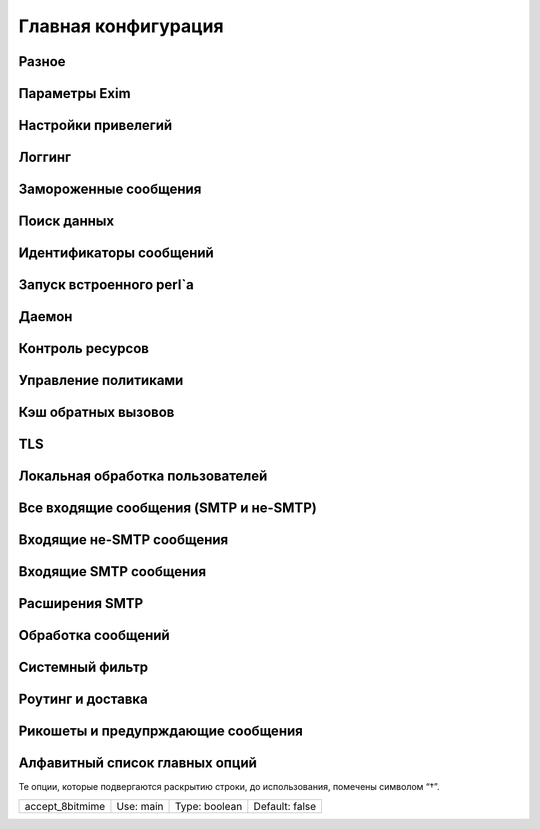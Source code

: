 
.. _ch14_00:

Главная конфигурация
====================


.. _ch14_01:

Разное
------


.. _ch14_02:

Параметры Exim
--------------


.. _ch14_03:

Настройки привелегий
--------------------


.. _ch14_04:

Логгинг
-------


.. _ch14_05:

Замороженные сообщения
----------------------


.. _ch14_06:

Поиск данных
------------


.. _ch14_07:

Идентификаторы сообщений
------------------------


.. _ch14_08:

Запуск встроенного perl`a
-------------------------


.. _ch14_09:

Даемон
------


.. _ch14_10:

Контроль ресурсов
-----------------


.. _ch14_11:

Управление политиками
---------------------


.. _ch14_12:

Кэш обратных вызовов
--------------------


.. _ch14_13:

TLS
---


.. _ch14_14:

Локальная обработка пользователей
---------------------------------


.. _ch14_15:

Все входящие сообщения (SMTP и не-SMTP)
---------------------------------------


.. _ch14_16:

Входящие не-SMTP сообщения
--------------------------


.. _ch14_17:

Входящие SMTP сообщения
-----------------------


.. _ch14_18:

Расширения SMTP
---------------


.. _ch14_19:

Обработка сообщений
-------------------


.. _ch14_20:

Системный фильтр
----------------


.. _ch14_21:

Роутинг и доставка
------------------


.. _ch14_22:

Рикошеты и предупрждающие сообщения
-----------------------------------


.. _ch14_23:

Алфавитный список главных опций
-------------------------------
Те опции, которые подвергаются раскрытию строки, до использования, помечены символом “†”.

===============  =========  =============  ==============
accept_8bitmime  Use: main  Type: boolean  Default: false
===============  =========  =============  ==============
